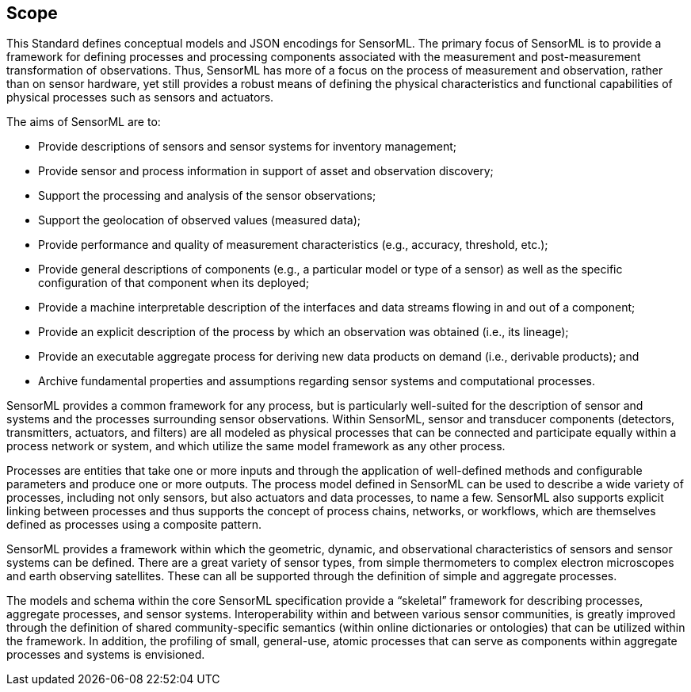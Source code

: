 == Scope

This Standard defines conceptual models and JSON encodings for SensorML. The primary focus of SensorML is to provide a framework for defining processes and processing components associated with the measurement and post-measurement transformation of observations. Thus, SensorML has more of a focus on the process of measurement and observation, rather than on sensor hardware, yet still provides a robust means of defining the physical characteristics and functional capabilities of physical processes such as sensors and actuators.

The aims of SensorML are to:

- Provide descriptions of sensors and sensor systems for inventory management;  
- Provide sensor and process information in support of asset and observation discovery;
- Support the processing and analysis of the sensor observations;  
- Support the geolocation of observed values (measured data);
- Provide performance and quality of measurement characteristics (e.g., accuracy, threshold, etc.);
- Provide general descriptions of components (e.g., a particular model or type of a sensor) as well as the specific configuration of that component when its deployed;
- Provide a machine interpretable description of the interfaces and data streams flowing in and out of a component;
- Provide an explicit description of the process by which an observation was obtained (i.e., its lineage);
- Provide an executable aggregate process for deriving new data products on demand (i.e., derivable products); and
- Archive fundamental properties and assumptions regarding sensor systems and computational processes.


SensorML provides a common framework for any process, but is particularly well-suited for the description of sensor and systems and the processes surrounding sensor observations. Within SensorML, sensor and transducer components (detectors, transmitters, actuators, and filters) are all modeled as physical processes that can be connected and participate equally within a process network or system, and which utilize the same model framework as any other process.

Processes are entities that take one or more inputs and through the application of well-defined methods and configurable parameters and produce one or more outputs.  The process model defined in SensorML can be used to describe a wide variety of processes, including not only sensors, but also actuators and data processes, to name a few. SensorML also supports explicit linking between processes and thus supports the concept of process chains, networks, or workflows, which are themselves defined as processes using a composite pattern.

SensorML provides a framework within which the geometric, dynamic, and observational characteristics of sensors and sensor systems can be defined. There are a great variety of sensor types, from simple thermometers to complex electron microscopes and earth observing satellites. These can all be supported through the definition of simple and aggregate processes.

The models and schema within the core SensorML specification provide a “skeletal” framework for describing processes, aggregate processes, and sensor systems. Interoperability within and between various sensor communities, is greatly improved through the definition of shared community-specific semantics (within online dictionaries or ontologies) that can be utilized within the framework. In addition, the profiling of small, general-use, atomic processes that can serve as components within aggregate processes and systems is envisioned.
